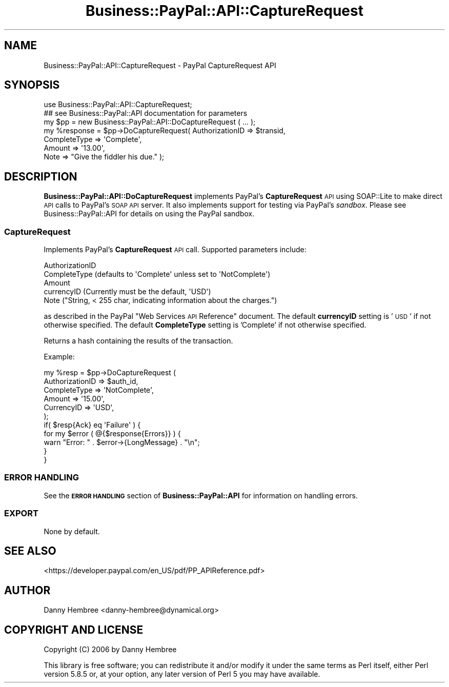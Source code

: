 .\" Automatically generated by Pod::Man 2.23 (Pod::Simple 3.14)
.\"
.\" Standard preamble:
.\" ========================================================================
.de Sp \" Vertical space (when we can't use .PP)
.if t .sp .5v
.if n .sp
..
.de Vb \" Begin verbatim text
.ft CW
.nf
.ne \\$1
..
.de Ve \" End verbatim text
.ft R
.fi
..
.\" Set up some character translations and predefined strings.  \*(-- will
.\" give an unbreakable dash, \*(PI will give pi, \*(L" will give a left
.\" double quote, and \*(R" will give a right double quote.  \*(C+ will
.\" give a nicer C++.  Capital omega is used to do unbreakable dashes and
.\" therefore won't be available.  \*(C` and \*(C' expand to `' in nroff,
.\" nothing in troff, for use with C<>.
.tr \(*W-
.ds C+ C\v'-.1v'\h'-1p'\s-2+\h'-1p'+\s0\v'.1v'\h'-1p'
.ie n \{\
.    ds -- \(*W-
.    ds PI pi
.    if (\n(.H=4u)&(1m=24u) .ds -- \(*W\h'-12u'\(*W\h'-12u'-\" diablo 10 pitch
.    if (\n(.H=4u)&(1m=20u) .ds -- \(*W\h'-12u'\(*W\h'-8u'-\"  diablo 12 pitch
.    ds L" ""
.    ds R" ""
.    ds C` ""
.    ds C' ""
'br\}
.el\{\
.    ds -- \|\(em\|
.    ds PI \(*p
.    ds L" ``
.    ds R" ''
'br\}
.\"
.\" Escape single quotes in literal strings from groff's Unicode transform.
.ie \n(.g .ds Aq \(aq
.el       .ds Aq '
.\"
.\" If the F register is turned on, we'll generate index entries on stderr for
.\" titles (.TH), headers (.SH), subsections (.SS), items (.Ip), and index
.\" entries marked with X<> in POD.  Of course, you'll have to process the
.\" output yourself in some meaningful fashion.
.ie \nF \{\
.    de IX
.    tm Index:\\$1\t\\n%\t"\\$2"
..
.    nr % 0
.    rr F
.\}
.el \{\
.    de IX
..
.\}
.\"
.\" Accent mark definitions (@(#)ms.acc 1.5 88/02/08 SMI; from UCB 4.2).
.\" Fear.  Run.  Save yourself.  No user-serviceable parts.
.    \" fudge factors for nroff and troff
.if n \{\
.    ds #H 0
.    ds #V .8m
.    ds #F .3m
.    ds #[ \f1
.    ds #] \fP
.\}
.if t \{\
.    ds #H ((1u-(\\\\n(.fu%2u))*.13m)
.    ds #V .6m
.    ds #F 0
.    ds #[ \&
.    ds #] \&
.\}
.    \" simple accents for nroff and troff
.if n \{\
.    ds ' \&
.    ds ` \&
.    ds ^ \&
.    ds , \&
.    ds ~ ~
.    ds /
.\}
.if t \{\
.    ds ' \\k:\h'-(\\n(.wu*8/10-\*(#H)'\'\h"|\\n:u"
.    ds ` \\k:\h'-(\\n(.wu*8/10-\*(#H)'\`\h'|\\n:u'
.    ds ^ \\k:\h'-(\\n(.wu*10/11-\*(#H)'^\h'|\\n:u'
.    ds , \\k:\h'-(\\n(.wu*8/10)',\h'|\\n:u'
.    ds ~ \\k:\h'-(\\n(.wu-\*(#H-.1m)'~\h'|\\n:u'
.    ds / \\k:\h'-(\\n(.wu*8/10-\*(#H)'\z\(sl\h'|\\n:u'
.\}
.    \" troff and (daisy-wheel) nroff accents
.ds : \\k:\h'-(\\n(.wu*8/10-\*(#H+.1m+\*(#F)'\v'-\*(#V'\z.\h'.2m+\*(#F'.\h'|\\n:u'\v'\*(#V'
.ds 8 \h'\*(#H'\(*b\h'-\*(#H'
.ds o \\k:\h'-(\\n(.wu+\w'\(de'u-\*(#H)/2u'\v'-.3n'\*(#[\z\(de\v'.3n'\h'|\\n:u'\*(#]
.ds d- \h'\*(#H'\(pd\h'-\w'~'u'\v'-.25m'\f2\(hy\fP\v'.25m'\h'-\*(#H'
.ds D- D\\k:\h'-\w'D'u'\v'-.11m'\z\(hy\v'.11m'\h'|\\n:u'
.ds th \*(#[\v'.3m'\s+1I\s-1\v'-.3m'\h'-(\w'I'u*2/3)'\s-1o\s+1\*(#]
.ds Th \*(#[\s+2I\s-2\h'-\w'I'u*3/5'\v'-.3m'o\v'.3m'\*(#]
.ds ae a\h'-(\w'a'u*4/10)'e
.ds Ae A\h'-(\w'A'u*4/10)'E
.    \" corrections for vroff
.if v .ds ~ \\k:\h'-(\\n(.wu*9/10-\*(#H)'\s-2\u~\d\s+2\h'|\\n:u'
.if v .ds ^ \\k:\h'-(\\n(.wu*10/11-\*(#H)'\v'-.4m'^\v'.4m'\h'|\\n:u'
.    \" for low resolution devices (crt and lpr)
.if \n(.H>23 .if \n(.V>19 \
\{\
.    ds : e
.    ds 8 ss
.    ds o a
.    ds d- d\h'-1'\(ga
.    ds D- D\h'-1'\(hy
.    ds th \o'bp'
.    ds Th \o'LP'
.    ds ae ae
.    ds Ae AE
.\}
.rm #[ #] #H #V #F C
.\" ========================================================================
.\"
.IX Title "Business::PayPal::API::CaptureRequest 3"
.TH Business::PayPal::API::CaptureRequest 3 "2009-12-07" "perl v5.12.4" "User Contributed Perl Documentation"
.\" For nroff, turn off justification.  Always turn off hyphenation; it makes
.\" way too many mistakes in technical documents.
.if n .ad l
.nh
.SH "NAME"
Business::PayPal::API::CaptureRequest \- PayPal CaptureRequest API
.SH "SYNOPSIS"
.IX Header "SYNOPSIS"
.Vb 1
\&  use Business::PayPal::API::CaptureRequest;
\&
\&  ## see Business::PayPal::API documentation for parameters
\&  my $pp = new Business::PayPal::API::DoCaptureRequest ( ... );
\&
\&  my %response = $pp\->DoCaptureRequest( AuthorizationID => $transid,
\&                                        CompleteType    => \*(AqComplete\*(Aq,
\&                                        Amount          => \*(Aq13.00\*(Aq,
\&                                        Note            => "Give the fiddler his due." );
.Ve
.SH "DESCRIPTION"
.IX Header "DESCRIPTION"
\&\fBBusiness::PayPal::API::DoCaptureRequest\fR implements PayPal's
\&\fBCaptureRequest\fR \s-1API\s0 using SOAP::Lite to make direct \s-1API\s0 calls to
PayPal's \s-1SOAP\s0 \s-1API\s0 server. It also implements support for testing via
PayPal's \fIsandbox\fR. Please see Business::PayPal::API for details
on using the PayPal sandbox.
.SS "CaptureRequest"
.IX Subsection "CaptureRequest"
Implements PayPal's \fBCaptureRequest\fR \s-1API\s0 call. Supported
parameters include:
.PP
.Vb 5
\&  AuthorizationID
\&  CompleteType (defaults to \*(AqComplete\*(Aq unless set to \*(AqNotComplete\*(Aq)
\&  Amount
\&  currencyID (Currently must be the default, \*(AqUSD\*(Aq)
\&  Note ("String, < 255 char, indicating information about the charges.")
.Ve
.PP
as described in the PayPal \*(L"Web Services \s-1API\s0 Reference\*(R" document. The
default \fBcurrencyID\fR setting is '\s-1USD\s0' if not otherwise specified. The
default \fBCompleteType\fR setting is 'Complete' if not otherwise specified.
.PP
Returns a hash containing the results of the transaction.
.PP
Example:
.PP
.Vb 6
\&  my %resp = $pp\->DoCaptureRequest (
\&                                     AuthorizationID => $auth_id,
\&                                     CompleteType    => \*(AqNotComplete\*(Aq,
\&                                     Amount          => \*(Aq15.00\*(Aq,
\&                                     CurrencyID     => \*(AqUSD\*(Aq,
\&                                    );
\&
\&  if( $resp{Ack} eq \*(AqFailure\*(Aq ) {
\&      for my $error ( @{$response{Errors}} ) {
\&          warn "Error: " . $error\->{LongMessage} . "\en";
\&      }
\&  }
.Ve
.SS "\s-1ERROR\s0 \s-1HANDLING\s0"
.IX Subsection "ERROR HANDLING"
See the \fB\s-1ERROR\s0 \s-1HANDLING\s0\fR section of \fBBusiness::PayPal::API\fR for
information on handling errors.
.SS "\s-1EXPORT\s0"
.IX Subsection "EXPORT"
None by default.
.SH "SEE ALSO"
.IX Header "SEE ALSO"
<https://developer.paypal.com/en_US/pdf/PP_APIReference.pdf>
.SH "AUTHOR"
.IX Header "AUTHOR"
Danny Hembree <danny\-hembree@dynamical.org>
.SH "COPYRIGHT AND LICENSE"
.IX Header "COPYRIGHT AND LICENSE"
Copyright (C) 2006 by Danny Hembree
.PP
This library is free software; you can redistribute it and/or modify
it under the same terms as Perl itself, either Perl version 5.8.5 or,
at your option, any later version of Perl 5 you may have available.

